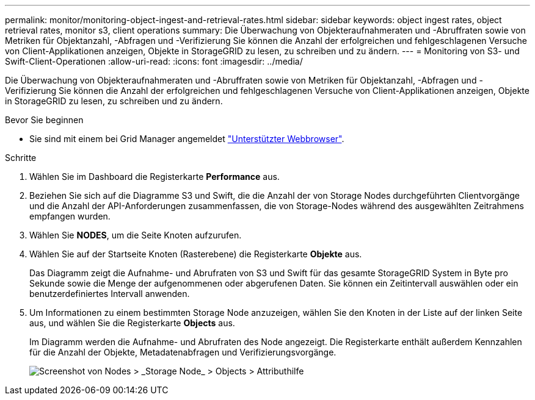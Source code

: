 ---
permalink: monitor/monitoring-object-ingest-and-retrieval-rates.html 
sidebar: sidebar 
keywords: object ingest rates, object retrieval rates, monitor s3, client operations 
summary: Die Überwachung von Objekteraufnahmeraten und -Abruffraten sowie von Metriken für Objektanzahl, -Abfragen und -Verifizierung Sie können die Anzahl der erfolgreichen und fehlgeschlagenen Versuche von Client-Applikationen anzeigen, Objekte in StorageGRID zu lesen, zu schreiben und zu ändern. 
---
= Monitoring von S3- und Swift-Client-Operationen
:allow-uri-read: 
:icons: font
:imagesdir: ../media/


[role="lead"]
Die Überwachung von Objekteraufnahmeraten und -Abruffraten sowie von Metriken für Objektanzahl, -Abfragen und -Verifizierung Sie können die Anzahl der erfolgreichen und fehlgeschlagenen Versuche von Client-Applikationen anzeigen, Objekte in StorageGRID zu lesen, zu schreiben und zu ändern.

.Bevor Sie beginnen
* Sie sind mit einem bei Grid Manager angemeldet link:../admin/web-browser-requirements.html["Unterstützter Webbrowser"].


.Schritte
. Wählen Sie im Dashboard die Registerkarte *Performance* aus.
. Beziehen Sie sich auf die Diagramme S3 und Swift, die die Anzahl der von Storage Nodes durchgeführten Clientvorgänge und die Anzahl der API-Anforderungen zusammenfassen, die von Storage-Nodes während des ausgewählten Zeitrahmens empfangen wurden.
. Wählen Sie *NODES*, um die Seite Knoten aufzurufen.
. Wählen Sie auf der Startseite Knoten (Rasterebene) die Registerkarte *Objekte* aus.
+
Das Diagramm zeigt die Aufnahme- und Abrufraten von S3 und Swift für das gesamte StorageGRID System in Byte pro Sekunde sowie die Menge der aufgenommenen oder abgerufenen Daten. Sie können ein Zeitintervall auswählen oder ein benutzerdefiniertes Intervall anwenden.

. Um Informationen zu einem bestimmten Storage Node anzuzeigen, wählen Sie den Knoten in der Liste auf der linken Seite aus, und wählen Sie die Registerkarte *Objects* aus.
+
Im Diagramm werden die Aufnahme- und Abrufraten des Node angezeigt. Die Registerkarte enthält außerdem Kennzahlen für die Anzahl der Objekte, Metadatenabfragen und Verifizierungsvorgänge.

+
image::../media/nodes_storage_node_objects_help.png[Screenshot von Nodes > _Storage Node_ > Objects > Attributhilfe]


